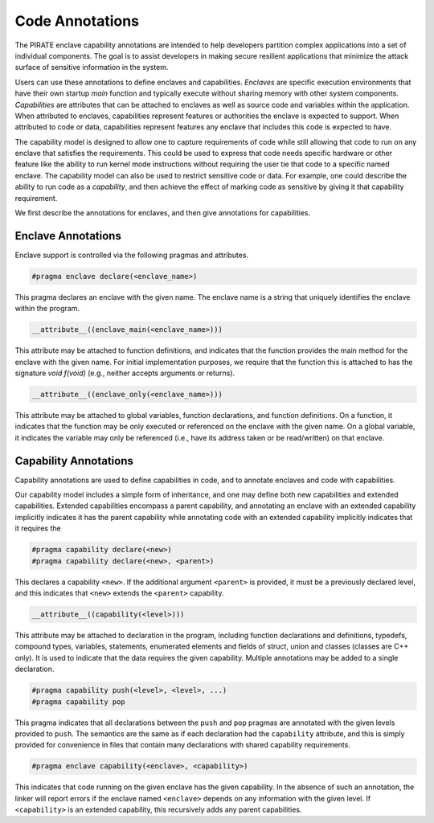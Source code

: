 Code Annotations
^^^^^^^^^^^^^^^^

The PIRATE enclave capability annotations are intended to help
developers partition complex applications into a set of individual
components.  The goal is to assist developers in making secure
resilient applications that minimize the attack surface of sensitive
information in the system.

Users can use these annotations to define enclaves and capabilities.
*Enclaves* are specific execution environments that have their own
startup `main` function and typically execute without sharing memory
with other system components.  *Capabilities* are attributes that can
be attached to enclaves as well as source code and variables within
the application.  When attributed to enclaves, capabilities represent
features or authorities the enclave is expected to support.  When
attributed to code or data, capabilities represent features any
enclave that includes this code is expected to have.

The capability model is designed to allow one to capture requirements
of code while still allowing that code to run on any enclave that
satisfies the requirements.  This could be used to express that code
needs specific hardware or other feature like the ability to run
kernel mode instructions without requiring the user tie that code to a
specific named enclave.  The capability model can also be used to
restrict sensitive code or data.  For example, one could describe the
ability to run code as a *capability*, and then achieve the effect of
marking code as sensitive by giving it that capability requirement.

We first describe the annotations for enclaves, and then give
annotations for capabilities.

Enclave Annotations
===================

Enclave support is controlled via the following pragmas and attributes.

.. code-block:: c

                #pragma enclave declare(<enclave_name>)

This pragma declares an enclave with the given name.  The enclave name
is a string that uniquely identifies the enclave within the program.


.. code-block:: c

                __attribute__((enclave_main(<enclave_name>)))

This attribute may be attached to function definitions, and indicates
that the function provides the main method for the enclave with the
given name.  For initial implementation purposes, we require that the
function this is attached to has the signature `void f(void)` (e.g.,
neither accepts arguments or returns).

.. code-block:: c

                __attribute__((enclave_only(<enclave_name>)))

This attribute may be attached to global variables, function
declarations, and function definitions.  On a function, it indicates
that the function may be only executed or referenced on the enclave
with the given name.  On a global variable, it indicates the variable
may only be referenced (i.e., have its address taken or be read/written)
on that enclave.

Capability Annotations
=======================

Capability annotations are used to define capabilities in code, and to
annotate enclaves and code with capabilities.


Our capability model includes a simple form of inheritance, and one
may define both new capabilities and extended capabilities.  Extended
capabilities encompass a parent capability, and annotating an enclave
with an extended capability implicitly indicates it has the parent
capability while annotating code with an extended capability
implicitly indicates that it requires the


.. code-block:: c

                #pragma capability declare(<new>)
                #pragma capability declare(<new>, <parent>)

This declares a capability ``<new>``.  If the additional argument
``<parent>`` is provided, it must be a previously declared level, and
this indicates that ``<new>`` extends the ``<parent>`` capability.

.. code-block:: c

                __attribute__((capability(<level>)))

This attribute may be attached to declaration in the program,
including function declarations and definitions, typedefs, compound
types, variables, statements, enumerated elements and fields of
struct, union and classes (classes are C++ only).  It is used to
indicate that the data requires the given capability.  Multiple
annotations may be added to a single declaration.

.. code-block:: c

                #pragma capability push(<level>, <level>, ...)
                #pragma capability pop

This pragma indicates that all declarations between the ``push`` and
``pop`` pragmas are annotated with the given levels provided to
``push``.  The semantics are the same as if each declaration had the
``capability`` attribute, and this is simply provided for convenience
in files that contain many declarations with shared capability
requirements.

.. code-block:: c

                #pragma enclave capability(<enclave>, <capability>)

This indicates that code running on the given enclave has the given
capability.  In the absence of such an annotation, the linker will
report errors if the enclave named ``<enclave>`` depends on any
information with the given level.  If ``<capability>`` is an extended
capability, this recursively adds any parent capabilities.
